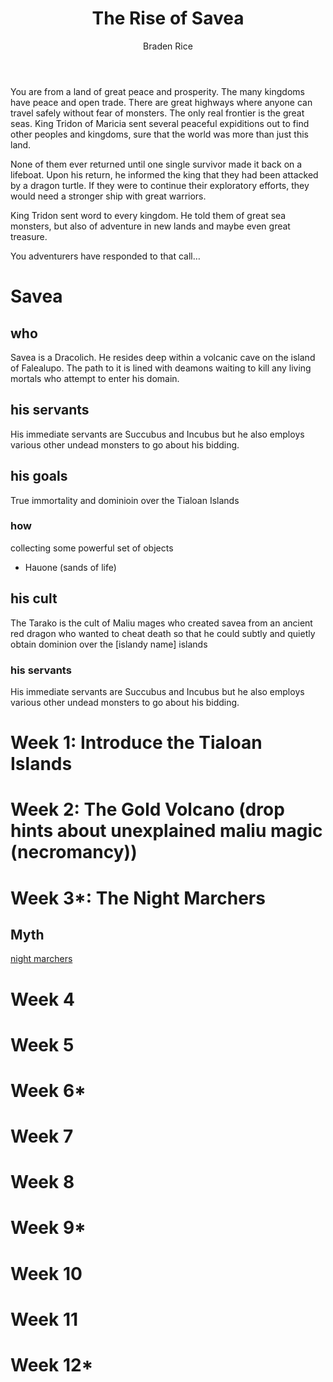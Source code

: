 #+TITLE: The Rise of Savea
#+author: Braden Rice
You are from a land of great peace and prosperity. The many kingdoms have peace and open trade.
There are great highways where anyone can travel safely without fear of monsters.
The only real frontier is the great seas. King Tridon of Maricia sent several
peaceful expiditions out to find other peoples and kingdoms, sure that the world
was more than just this land.

None of them ever returned until one single survivor made it back on a lifeboat.
Upon his return, he informed the king that they had been attacked by a dragon
turtle. If they were to continue their exploratory efforts, they would need
a stronger ship with great warriors.

King Tridon sent word to every kingdom. He told them of great sea monsters,
but also of adventure in new lands and maybe even great treasure.

You adventurers have responded to that call...
* Savea
** who
  Savea is a Dracolich. He resides deep within a volcanic cave on the island of Falealupo.
  The path to it is lined with deamons waiting to kill any living mortals who attempt to enter his domain.
** his servants
  His immediate servants are Succubus and Incubus but he also employs various other undead monsters to go about his bidding.
** his goals
True immortality and  dominioin over the Tialoan Islands
*** how
    collecting some powerful set of objects
     - Hauone (sands of life)
** his cult
  The Tarako is the cult of Maliu mages who created savea from an ancient red dragon who wanted to cheat death so that
  he could subtly and quietly obtain dominion over the [islandy name] islands
*** his servants
  His immediate servants are Succubus and Incubus but he also employs various other undead monsters to go about his bidding.
* Week 1: Introduce the Tialoan Islands
* Week 2: The Gold Volcano (drop hints about unexplained maliu magic (necromancy))
* Week 3*: The Night Marchers
** Myth
  [[https://www.to-hawaii.com/legends/night-marchers.php][night marchers]]
* Week 4
* Week 5
* Week 6*
* Week 7
* Week 8
* Week 9*
* Week 10
* Week 11
* Week 12*

